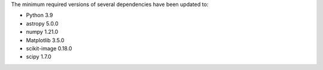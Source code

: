 The minimum required versions of several dependencies have been updated to:

- Python 3.9
- astropy 5.0.0
- numpy 1.21.0
- Matplotlib 3.5.0
- scikit-image 0.18.0
- scipy 1.7.0
